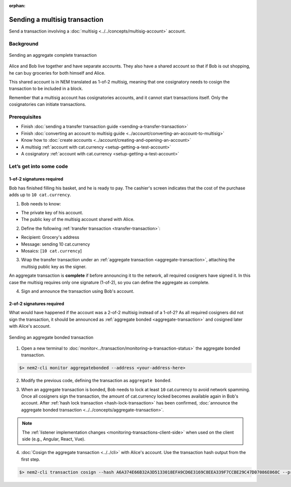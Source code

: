 :orphan:

.. post:: 20 Aug, 2018
    :category: Aggregate Transaction, Multisig Account
    :excerpt: 1
    :nocomments:

##############################
Sending a multisig transaction
##############################

Send a transaction involving a :doc:`multisig <../../concepts/multisig-account>` account.

**********
Background
**********

.. figure:: ../../resources/images/examples/multisig-transaction-1-of-2.png
    :align: center
    :width: 600px

    Sending an aggregate complete transaction

Alice and Bob live together and have separate accounts. They also have a shared account so that if Bob is out shopping, he can buy groceries for both himself and Alice.

This shared account is in NEM translated as 1-of-2 multisig, meaning that one cosignatory needs to cosign the transaction to be included in a block.

Remember that a multisig account has cosignatories accounts, and it cannot start transactions itself. Only the cosignatories can initiate transactions.

*************
Prerequisites
*************

- Finish :doc:`sending a transfer transaction guide <sending-a-transfer-transaction>`
- Finish :doc:`converting an account to multisig guide <../account/converting-an-account-to-multisig>`
- Know how to :doc:`create accounts <../account/creating-and-opening-an-account>`
- A multisig :ref:`account with cat.currency <setup-getting-a-test-account>`
- A cosignatory :ref:`account with cat.currency <setup-getting-a-test-account>`

************************
Let’s get into some code
************************

1-of-2 signatures required
==========================

Bob has finished filling his basket, and he is ready to pay. The cashier's screen indicates that the cost of the purchase adds up to ``10 cat.currency``.

1. Bob needs to know:

* The private key of his account.
* The public key of the multisig account shared with Alice.

.. example-code::

    .. viewsource:: ../../resources/examples/typescript/transaction/SendingAMultisigTransactionAggregateComplete.ts
        :language: typescript
        :start-after:  /* start block 01 */
        :end-before: /* end block 01 */

    .. viewsource:: ../../resources/examples/javascript/transaction/SendingAMultisigTransactionAggregateComplete.js
        :language: javascript
        :start-after:  /* start block 01 */
        :end-before: /* end block 01 */

2. Define the following :ref:`transfer transaction <transfer-transaction>`:

* Recipient: Grocery's address
* Message: sending 10 cat.currency
* Mosaics: [``10 cat.currency``]

.. example-code::

    .. viewsource:: ../../resources/examples/typescript/transaction/SendingAMultisigTransactionAggregateComplete.ts
        :language: typescript
        :start-after:  /* start block 02 */
        :end-before: /* end block 02 */

    .. viewsource:: ../../resources/examples/javascript/transaction/SendingAMultisigTransactionAggregateComplete.js
        :language: javascript
        :start-after:  /* start block 02 */
        :end-before: /* end block 02 */

3. Wrap the transfer transaction under an :ref:`aggregate transaction <aggregate-transaction>`, attaching the multisig public key as the signer.

An aggregate transaction is **complete** if before announcing it to the network, all required cosigners have signed it. In this case the multisig requires only one signature (1-of-2), so you can define the aggregate as complete.

.. example-code::

    .. viewsource:: ../../resources/examples/typescript/transaction/SendingAMultisigTransactionAggregateComplete.ts
        :language: typescript
        :start-after:  /* start block 03 */
        :end-before: /* end block 03 */

    .. viewsource:: ../../resources/examples/javascript/transaction/SendingAMultisigTransactionAggregateComplete.js
        :language: javascript
        :start-after:  /* start block 03 */
        :end-before: /* end block 03 */

4. Sign and announce the transaction using Bob's account.

.. example-code::

    .. viewsource:: ../../resources/examples/typescript/transaction/SendingAMultisigTransactionAggregateComplete.ts
        :language: typescript
        :start-after:  /* start block 04 */
        :end-before: /* end block 04 */

    .. viewsource:: ../../resources/examples/javascript/transaction/SendingAMultisigTransactionAggregateComplete.js
        :language: javascript
        :start-after:  /* start block 04 */
        :end-before: /* end block 04 */

2-of-2 signatures required
==========================

What would have happened if the account was a 2-of-2 multisig instead of a 1-of-2? As all required cosigners did not sign the transaction, it should be announced as :ref:`aggregate bonded <aggregate-transaction>` and cosigned later with Alice's account.

.. figure:: ../../resources/images/examples/multisig-transaction-2-of-2.png
    :align: center
    :width: 600px

    Sending an aggregate bonded transaction

1. Open a new terminal to :doc:`monitor<../transaction/monitoring-a-transaction-status>` the aggregate bonded transaction.

.. code-block:: bash

    $> nem2-cli monitor aggregatebonded --address <your-address-here>

2. Modify the previous code, defining the transaction as ``aggregate bonded``.

.. example-code::

    .. viewsource:: ../../resources/examples/typescript/transaction/SendingAMultisigTransactionAggregateBonded.ts
        :language: typescript
        :start-after:  /* start block 01 */
        :end-before: /* end block 01 */

    .. viewsource:: ../../resources/examples/javascript/transaction/SendingAMultisigTransactionAggregateBonded.js
        :language: javascript
        :start-after:  /* start block 01 */
        :end-before: /* end block 01 */

3. When an aggregate transaction is bonded, Bob needs to lock at least ``10`` cat.currency to avoid network spamming. Once all cosigners sign the transaction, the amount of cat.currency locked becomes available again in Bob's account. After :ref:`hash lock transaction <hash-lock-transaction>` has been confirmed, :doc:`announce the aggregate bonded transaction <../../concepts/aggregate-transaction>`.

.. example-code::

    .. viewsource:: ../../resources/examples/typescript/transaction/SendingAMultisigTransactionAggregateBonded.ts
        :language: typescript
        :start-after:  /* start block 02 */
        :end-before: /* end block 02 */

    .. viewsource:: ../../resources/examples/javascript/transaction/SendingAMultisigTransactionAggregateBonded.js
        :language: javascript
        :start-after:  /* start block 02 */
        :end-before: /* end block 02 */

.. note:: The :ref:`listener implementation changes <monitoring-transactions-client-side>` when used on the client side (e.g., Angular, React, Vue).

4. :doc:`Cosign the aggregate transaction <../../cli>` with Alice's account. Use the transaction hash output from the first step.

.. code-block:: bash

    $> nem2-cli transaction cosign --hash A6A374E66B32A3D5133018EFA9CD6E3169C8EEA339F7CCBE29C47D07086E068C --profile alice
